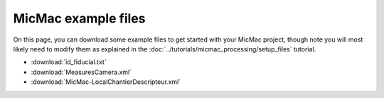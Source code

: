 MicMac example files
======================

On this page, you can download some example files to get started with your MicMac project, though note you will
most likely need to modify them as explained in the :doc:`../tutorials/micmac_processing/setup_files` tutorial.

- :download:`id_fiducial.txt`
- :download:`MeasuresCamera.xml`
- :download:`MicMac-LocalChantierDescripteur.xml`
